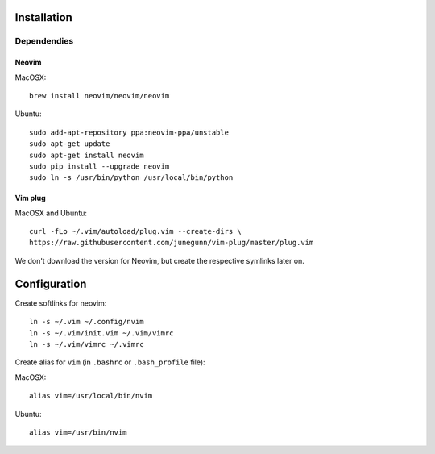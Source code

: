************
Installation
************

Dependendies
============

Neovim
------

MacOSX::

    brew install neovim/neovim/neovim

Ubuntu::

    sudo add-apt-repository ppa:neovim-ppa/unstable
    sudo apt-get update
    sudo apt-get install neovim
    sudo pip install --upgrade neovim
    sudo ln -s /usr/bin/python /usr/local/bin/python

Vim plug
--------

MacOSX and Ubuntu::

    curl -fLo ~/.vim/autoload/plug.vim --create-dirs \
    https://raw.githubusercontent.com/junegunn/vim-plug/master/plug.vim


We don't download the version for Neovim, but create the respective symlinks
later on.


*************
Configuration
*************

Create softlinks for neovim::

    ln -s ~/.vim ~/.config/nvim
    ln -s ~/.vim/init.vim ~/.vim/vimrc
    ln -s ~/.vim/vimrc ~/.vimrc


Create alias for ``vim`` (in ``.bashrc`` or ``.bash_profile`` file):

MacOSX::

    alias vim=/usr/local/bin/nvim

Ubuntu::

    alias vim=/usr/bin/nvim

